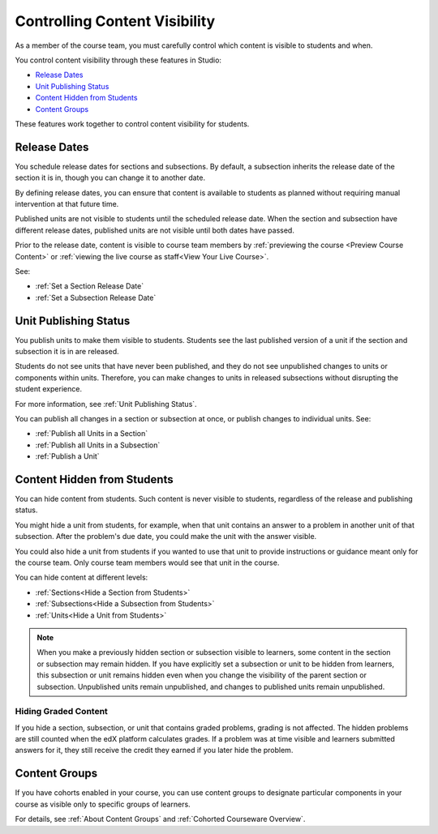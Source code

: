 .. _Controlling Content Visibility:

###################################
Controlling Content Visibility
###################################

As a member of the course team, you must carefully control which content is
visible to students and when.

You control content visibility through these features in Studio:

* `Release Dates`_
* `Unit Publishing Status`_
* `Content Hidden from Students`_
* `Content Groups`_
  
These features work together to control content visibility for students.

.. _Release Dates:

***********************
Release Dates
***********************

You schedule release dates for sections and subsections. By default, a
subsection inherits the release date of the section it is in, though you can
change it to another date.

By defining release dates, you can ensure that content is available to students
as planned without requiring manual intervention at that future time.

Published units are not visible to students until the scheduled release date.
When the section and subsection have different release dates, published units
are not visible until both dates have passed.

Prior to the release date, content is visible to course team members by 
:ref:`previewing the course <Preview Course Content>` or :ref:`viewing the live
course as staff<View Your Live Course>`.

See:

* :ref:`Set a Section Release Date`
* :ref:`Set a Subsection Release Date`

***********************
Unit Publishing Status
***********************

You publish units to make them visible to students. Students see the last
published version of a unit if the section and subsection it is in are
released.

Students do not see units that have never been published, and they do not see
unpublished changes to units or components within units.  Therefore, you can
make changes to units in released subsections without disrupting the student
experience.

For more information, see :ref:`Unit Publishing Status`.

You can publish all changes in a section or subsection at once, or publish
changes to individual units.  See:

* :ref:`Publish all Units in a Section`
* :ref:`Publish all Units in a Subsection`
* :ref:`Publish a Unit`


.. _Content Hidden from Students:

*****************************
Content Hidden from Students
*****************************

You can hide content from students. Such content is never visible to students,
regardless of the release and publishing status.

You might hide a unit from students, for example, when that unit contains an
answer to a problem in another unit of that subsection. After the problem's due
date, you could make the unit with the answer visible.

You could also hide a unit from students if you wanted to use that unit to
provide instructions or guidance meant only for the course team. Only course
team members would see that unit in the course.

You can hide content at different levels:

* :ref:`Sections<Hide a Section from Students>`
* :ref:`Subsections<Hide a Subsection from Students>`
* :ref:`Units<Hide a Unit from Students>`

.. note::
 When you make a previously hidden section or subsection visible to learners,
 some content in the section or subsection may remain hidden. If you have
 explicitly set a subsection or unit to be hidden from learners, this
 subsection or unit remains hidden even when you change the visibility of the
 parent section or subsection. Unpublished units remain unpublished, and
 changes to published units remain unpublished.

.. _Hiding Graded Content:

=====================
Hiding Graded Content
=====================

If you hide a section, subsection, or unit that contains graded problems,
grading is not affected. The hidden problems are still counted when the edX
platform calculates grades. If a problem was at time visible and learners
submitted answers for it, they still receive the credit they earned if you
later hide the problem.

.. _Content Groups:

**************
Content Groups
**************

If you have cohorts enabled in your course, you can use content groups to
designate  particular components in your course as visible only to specific
groups of learners.

For details, see :ref:`About Content Groups` and :ref:`Cohorted Courseware
Overview`.
